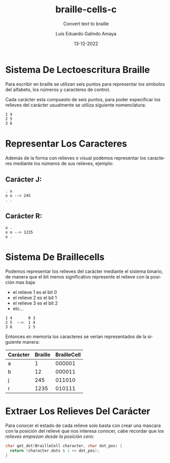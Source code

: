 
#+LANGUAGE: es

#+TITLE: braille-cells-c
#+SUBTITLE: Convert text to braille
#+AUTHOR: Luis Eduardo Galindo Amaya
#+DATE: 13-12-2022

#+OPTIONS: toc:nil num:nil title:nil
#+EXPORT_FILE_NAME: ../README.md

* Sistema De Lectoescritura Braille
Para escribir en braille se utilizan seis puntos para
representar los símbolos del alfabeto, los números y 
caracteres de control.

Cada carácter esta compuesto de seis puntos, para poder
especificar los relieves del carácter usualmente se utiliza 
siguiente nomenclatura:

#+begin_src 
1 4
2 5
3 6
#+end_src

* Representar Los Caracteres
Además de la forma con relieves o visual podemos representar 
los caracteres mediante los números de sus relieves, ejemplo:

** Carácter J:
#+begin_src 
. o     
o o --> 245
. .
#+end_src

** Carácter R:
#+begin_src 
o .     
o o --> 1235
o .
#+end_src
          
* Sistema De Braillecells
Podemos representar los relieves del carácter mediante el 
sistema binario, de manera que el bit menos significativo 
represente el relieve con la posición mas baja:

- el relieve 1 es el bit 0
- el relieve 2 es el bit 1
- el relieve 3 es el bit 2
- etc...

#+begin_src 
1 4       0 3
2 5  -->  1 4
3 6       2 5
#+end_src

Entonces en memoria los caracteres se verían representados 
de la siguiente manera:

| Carácter | Braille | BrailleCell |
|----------+---------+-------------|
| a        |       1 |      000001 |
| b        |      12 |      000011 |
| j        |     245 |      011010 |
| r        |    1235 |      010111 |

* Extraer Los Relieves Del Carácter 
Para conocer el estado de cada relieve solo basta con crear una
mascara con la posición del relieve que nos interesa conocer, 
cabe recordar que [[Sistema De Braillecells][los relieves empiezan desde la posición cero]]:

#+begin_src c
  char get_dot(BrailleCell character, char dot_pos) {
    return (character.dots & 1 << dot_pos);
  }
#+end_src
